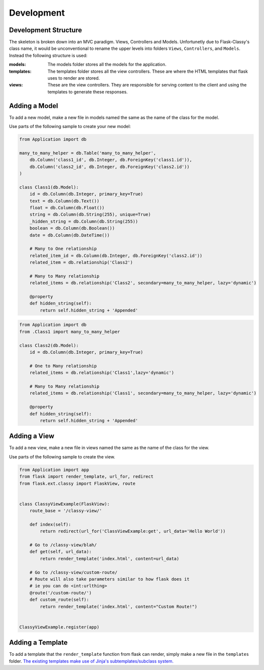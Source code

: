 Development
==================================================

Development Structure
****************************************

The skeleton is broken down into an MVC paradigm. Views, Controllers and Models. Unfortunetly due to Flask-Classy's class name, it would be unconventional to rename the upper levels into folders ``Views``, ``Controllers``, and ``Models``. Instead the following structure is used:

:models: The models folder stores all the models for the application.
:templates: The templates folder stores all the view controllers. These are where the HTML templates that flask uses to render are stored.
:views: These are the view controllers. They are responsible for serving content to the client and using the templates to generate these responses.


Adding a Model
****************************************

To add a new model, make a new file in models named the same as the name of the class for the model. 

Use parts of the following sample to create your new model:

.. code-block:: python

    from Application import db

    many_to_many_helper = db.Table('many_to_many_helper',
        db.Column('class1_id', db.Integer, db.ForeignKey('class1.id')),
        db.Column('class2_id', db.Integer, db.ForeignKey('class2.id'))
    )

    class Class1(db.Model):
        id = db.Column(db.Integer, primary_key=True)
        text = db.Column(db.Text())
        float = db.Column(db.Float())
        string = db.Column(db.String(255), unique=True)
        _hidden_string = db.Column(db.String(255))
        boolean = db.Column(db.Boolean())
        date = db.Column(db.DateTime())
        
        # Many to One relationship
        related_item_id = db.Column(db.Integer, db.ForeignKey('class2.id'))
        related_item = db.relationship('Class2')

        # Many to Many relationship
        related_items = db.relationship('Class2', secondary=many_to_many_helper, lazy='dynamic')

        @property
        def hidden_string(self):
            return self.hidden_string + 'Appended'


.. code-block:: python

    from Application import db
    from .Class1 import many_to_many_helper

    class Class2(db.Model):
        id = db.Column(db.Integer, primary_key=True)

        # One to Many relationship
        related_items = db.relationship('Class1',lazy='dynamic')

        # Many to Many relationship
        related_items = db.relationship('Class1', secondary=many_to_many_helper, lazy='dynamic')

        @property
        def hidden_string(self):
            return self.hidden_string + 'Appended'

Adding a View
****************************************

To add a new view, make a new file in views named the same as the name of the class for the view. 

Use parts of the following sample to create the view.

.. code-block:: python

    from Application import app
    from flask import render_template, url_for, redirect
    from flask.ext.classy import FlaskView, route


    class ClassyViewExample(FlaskView):
        route_base = '/classy-view/'

        def index(self):
            return redirect(url_for('ClassViewExample:get', url_data='Hello World'))

        # Go to /classy-view/blah/
        def get(self, url_data):
            return render_template('index.html', content=url_data)

        # Go to /classy-view/custom-route/
        # Route will also take parameters similar to how flask does it
        # ie you can do <int:urlthing>
        @route('/custom-route/')
        def custom_route(self):
            return render_template('index.html', content="Custom Route!")


    ClassyViewExample.register(app)


Adding a Template
****************************************

To add a template that the ``render_template`` function from flask can render, simply make a new file in the ``templates`` folder. `The existing templates make use of Jinja's subtemplates/subclass system. <http://flask.pocoo.org/docs/0.10/templating/>`_

